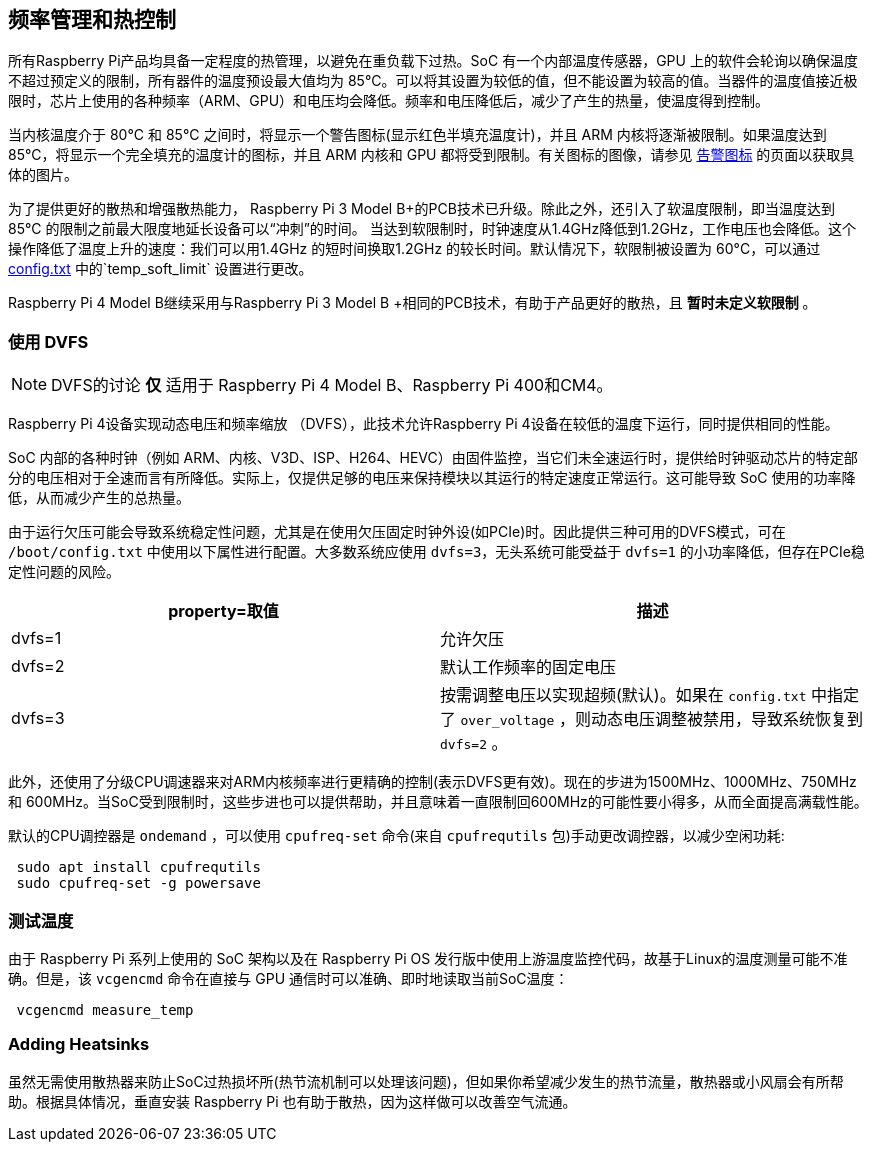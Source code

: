 [[frequency-management-and-thermal-control]]
== 频率管理和热控制

所有Raspberry Pi产品均具备一定程度的热管理，以避免在重负载下过热。SoC 有一个内部温度传感器，GPU 上的软件会轮询以确保温度不超过预定义的限制，所有器件的温度预设最大值均为 85°C。可以将其设置为较低的值，但不能设置为较高的值。当器件的温度值接近极限时，芯片上使用的各种频率（ARM、GPU）和电压均会降低。频率和电压降低后，减少了产生的热量，使温度得到控制。

当内核温度介于 80°C 和 85°C 之间时，将显示一个警告图标(显示红色半填充温度计)，并且 ARM 内核将逐渐被限制。如果温度达到 85°C，将显示一个完全填充的温度计的图标，并且 ARM 内核和 GPU 都将受到限制。有关图标的图像，请参见 xref:configuration.adoc#firmware-warning-icons[告警图标] 的页面以获取具体的图片。

为了提供更好的散热和增强散热能力， Raspberry Pi 3 Model B+的PCB技术已升级。除此之外，还引入了软温度限制，即当温度达到 85°C 的限制之前最大限度地延长设备可以“冲刺”的时间。 当达到软限制时，时钟速度从1.4GHz降低到1.2GHz，工作电压也会降低。这个操作降低了温度上升的速度：我们可以用1.4GHz 的短时间换取1.2GHz 的较长时间。默认情况下，软限制被设置为 60°C，可以通过 xref:config_txt.adoc#overclocking-options[config.txt] 中的`temp_soft_limit` 设置进行更改。

Raspberry Pi 4 Model B继续采用与Raspberry Pi 3 Model B +相同的PCB技术，有助于产品更好的散热，且 *暂时未定义软限制* 。


[[using-dvfs]]
=== 使用 DVFS

NOTE: DVFS的讨论 *仅* 适用于 Raspberry Pi 4 Model B、Raspberry Pi 400和CM4。

Raspberry Pi 4设备实现动态电压和频率缩放 （DVFS），此技术允许Raspberry Pi 4设备在较低的温度下运行，同时提供相同的性能。

SoC 内部的各种时钟（例如 ARM、内核、V3D、ISP、H264、HEVC）由固件监控，当它们未全速运行时，提供给时钟驱动芯片的特定部分的电压相对于全速而言有所降低。实际上，仅提供足够的电压来保持模块以其运行的特定速度正常运行。这可能导致 SoC 使用的功率降低，从而减少产生的总热量。

由于运行欠压可能会导致系统稳定性问题，尤其是在使用欠压固定时钟外设(如PCIe)时。因此提供三种可用的DVFS模式，可在 `/boot/config.txt` 中使用以下属性进行配置。大多数系统应使用 `dvfs=3`，无头系统可能受益于 `dvfs=1` 的小功率降低，但存在PCIe稳定性问题的风险。

|===
| property=取值 | 描述

| dvfs=1
| 允许欠压

| dvfs=2
| 默认工作频率的固定电压

| dvfs=3
| 按需调整电压以实现超频(默认)。如果在 `config.txt` 中指定了 `over_voltage` ，则动态电压调整被禁用，导致系统恢复到 `dvfs=2` 。
|===

此外，还使用了分级CPU调速器来对ARM内核频率进行更精确的控制(表示DVFS更有效)。现在的步进为1500MHz、1000MHz、750MHz 和 600MHz。当SoC受到限制时，这些步进也可以提供帮助，并且意味着一直限制回600MHz的可能性要小得多，从而全面提高满载性能。

默认的CPU调控器是 `ondemand` ，可以使用 `cpufreq-set` 命令(来自 `cpufrequtils` 包)手动更改调控器，以减少空闲功耗:

[,bash]
----
 sudo apt install cpufrequtils
 sudo cpufreq-set -g powersave
----

[[measuring-temperatures]]
=== 测试温度

由于 Raspberry Pi 系列上使用的 SoC 架构以及在 Raspberry Pi OS 发行版中使用上游温度监控代码，故基于Linux的温度测量可能不准确。但是，该 `vcgencmd` 命令在直接与 GPU 通信时可以准确、即时地读取当前SoC温度：

[,bash]
----
 vcgencmd measure_temp
----

[[adding-heatsinks]]
=== Adding Heatsinks

虽然无需使用散热器来防止SoC过热损坏所(热节流机制可以处理该问题)，但如果你希望减少发生的热节流量，散热器或小风扇会有所帮助。根据具体情况，垂直安装 Raspberry Pi 也有助于散热，因为这样做可以改善空气流通。
